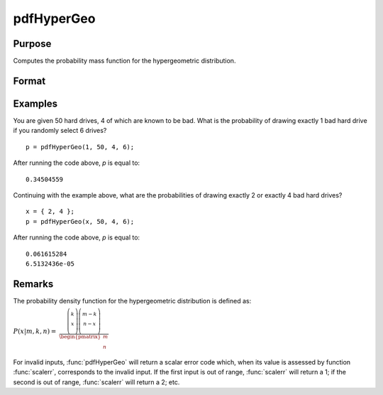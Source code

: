 
pdfHyperGeo
==============================================

Purpose
----------------

Computes the probability mass function for the hypergeometric distribution.

Format
----------------
.. function:: p = pdfHyperGeo(x, m, k, n)

    :param x: must be a positive number and < *m*
    :type x: NxK matrix, Nx1 vector or scalar

    :param m: The size of the population from which draws will be made. ExE conformable with *x*. *m* must be > *x*, *k* and *n*.
    :type m: NxK matrix, Nx1 vector or scalar

    :param k: The number of marked items. ExE conformable with *x*.
    :type k: NxK matrix, Nx1 vector or scalar

    :param n: The number of items drawn from the population. ExE conformable with *x*. :math:`0 < k < m`.
    :type n: NxK matrix, Nx1 vector or scalar

    :return p: The probability of drawing *x* marked items.

    :rtype p: NxK matrix, Nx1 vector or scalar

Examples
----------------
You are given 50 hard drives, 4 of which are known to be bad. What is the probability of
drawing exactly 1 bad hard drive if you randomly select 6 drives?

::

    p = pdfHyperGeo(1, 50, 4, 6);

After running the code above, *p* is equal to:

::

    0.34504559

Continuing with the example above, what are the probabilities of drawing exactly 2 or exactly 4 bad hard drives?

::

    x = { 2, 4 };
    p = pdfHyperGeo(x, 50, 4, 6);

After running the code above, *p* is equal to:

::

    0.061615284
    6.5132436e-05

Remarks
-------

The probability density function for the hypergeometric distribution is defined as:

:math:`P\left( x \middle| m,k,n \right)\text{ = }`
:math:`\frac{\left( \left. \begin{matrix}
k \\
x \\
\end{matrix} \right)\left( \left. \begin{matrix}
{m - k} \\
{n - x} \\
\end{matrix} \right) \right. \right.}{\begin{pmatrix}
m \\
n \\
\end{pmatrix}}`

For invalid inputs, :func:`pdfHyperGeo` will return a scalar error code which,
when its value is assessed by function :func:`scalerr`, corresponds to the
invalid input. If the first input is out of range, :func:`scalerr` will return a
1; if the second is out of range, :func:`scalerr` will return a 2; etc.

.. seealso:: Functions :func:`cdfHyperGeo`, :func:`rndHyperGeo`, :func:`pdfBinomial`
